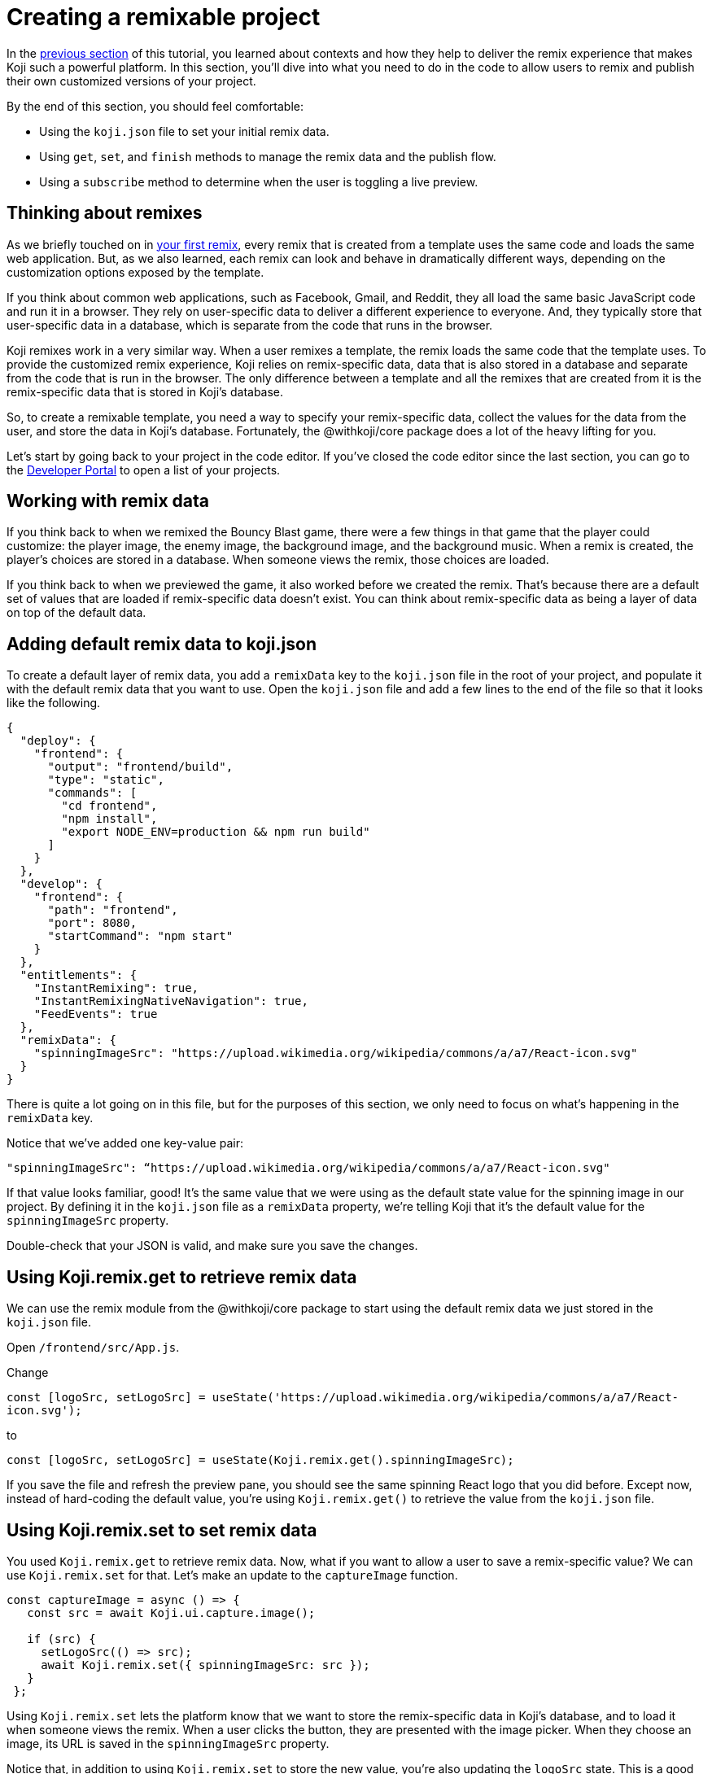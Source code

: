 = Creating a remixable project
:page-slug: remixable-project
:page-description: Making a project remixable and managing the remixing experience
:figure-caption!:

In the <<intro-to-contexts#, previous section>> of this tutorial, you learned about contexts and how they help to deliver the remix experience that makes Koji such a powerful platform.
In this section, you'll
// tag::description[]
dive into what you need to do in the code to allow users to remix and publish their own customized versions of your project.
// end::description[]

By the end of this section, you should feel comfortable:

* Using the `koji.json` file to set your initial remix data.
* Using `get`, `set`, and `finish` methods to manage the remix data and the publish flow.
* Using a `subscribe` method to determine when the user is toggling a live preview.

== Thinking about remixes

As we briefly touched on in <<your-first-remix#,your first remix>>, every remix that is created from a template uses the same code and loads the same web application.
But, as we also learned, each remix can look and behave in dramatically different ways, depending on the customization options exposed by the template.

If you think about common web applications, such as Facebook, Gmail, and Reddit, they all load the same basic JavaScript code and run it in a browser.
They rely on user-specific data to deliver a different experience to everyone.
And, they typically store that user-specific data in a database, which is separate from the code that runs in the browser.

Koji remixes work in a very similar way.
When a user remixes a template, the remix loads the same code that the template uses.
To provide the customized remix experience, Koji relies on remix-specific data, data that is also stored in a database and separate from the code that is run in the browser.
The only difference between a template and all the remixes that are created from it is the remix-specific data that is stored in Koji’s database.

So, to create a remixable template, you need a way to specify your remix-specific data, collect the values for the data from the user, and store the data in Koji’s database.
Fortunately, the @withkoji/core package does a lot of the heavy lifting for you.

Let’s start by going back to your project in the code editor.
If you’ve closed the code editor since the last section, you can go to the https://withkoji.com/developer/projects[Developer Portal] to open a list of your projects.

== Working with remix data

If you think back to when we remixed the Bouncy Blast game, there were a few things in that game that the player could customize: the player image, the enemy image, the background image, and the background music.
When a remix is created, the player's choices are stored in a database. When someone views the remix, those choices are loaded.

If you think back to when we previewed the game, it also worked before we created the remix.
That’s because there are a default set of values that are loaded if remix-specific data doesn’t exist.
You can think about remix-specific data as being a layer of data on top of the default data.

== Adding default remix data to koji.json

To create a default layer of remix data, you add a `remixData` key to the `koji.json` file in the root of your project, and populate it with the default remix data that you want to use.
Open the `koji.json` file and add a few lines to the end of the file so that it looks like the following.

[source, javascript]
----
{
  "deploy": {
    "frontend": {
      "output": "frontend/build",
      "type": "static",
      "commands": [
        "cd frontend",
        "npm install",
        "export NODE_ENV=production && npm run build"
      ]
    }
  },
  "develop": {
    "frontend": {
      "path": "frontend",
      "port": 8080,
      "startCommand": "npm start"
    }
  },
  "entitlements": {
    "InstantRemixing": true,
    "InstantRemixingNativeNavigation": true,
    "FeedEvents": true
  },
  "remixData": {
    "spinningImageSrc": "https://upload.wikimedia.org/wikipedia/commons/a/a7/React-icon.svg"
  }
}
----

There is quite a lot going on in this file, but for the purposes of this section, we only need to focus on what’s happening in the `remixData` key.

Notice that we’ve added one key-value pair:

`"spinningImageSrc": “https://upload.wikimedia.org/wikipedia/commons/a/a7/React-icon.svg"`

If that value looks familiar, good!
It’s the same value that we were using as the default state value for the spinning image in our project.
By defining it in the `koji.json` file as a `remixData` property, we’re telling Koji that it’s the default value for the `spinningImageSrc` property.

Double-check that your JSON is valid, and make sure you save the changes.

== Using Koji.remix.get to retrieve remix data

We can use the remix module from the @withkoji/core package to start using the default remix data we just stored in the `koji.json` file.

Open `/frontend/src/App.js`.

Change

`const [logoSrc, setLogoSrc] = useState('https://upload.wikimedia.org/wikipedia/commons/a/a7/React-icon.svg');`

to

`const [logoSrc, setLogoSrc] = useState(Koji.remix.get().spinningImageSrc);`

If you save the file and refresh the preview pane, you should see the same spinning React logo that you did before.
Except now, instead of hard-coding the default value, you’re using `Koji.remix.get()` to retrieve the value  from the `koji.json` file.

== Using Koji.remix.set to set remix data

You used `Koji.remix.get` to retrieve remix data.
Now, what if you want to allow a user to save a remix-specific value?
We can use `Koji.remix.set` for that.
Let’s make an update to the `captureImage` function.

[source, javascript]
----
const captureImage = async () => {
   const src = await Koji.ui.capture.image();

   if (src) {
     setLogoSrc(() => src);
     await Koji.remix.set({ spinningImageSrc: src });
   }
 };
----

Using `Koji.remix.set` lets the platform know that we want to store the remix-specific data in Koji’s database, and to load it when someone views the remix.
When a user clicks the button, they are presented with the image picker.
When they choose an image, its URL is saved in the `spinningImageSrc` property.

Notice that, in addition to using `Koji.remix.set` to store the new value, you’re also updating the `logoSrc` state.
This is a good way to show a visual confirmation to the user, by presenting them with the new image that they’ve just chosen.

== Managing the remix experience

We learned in the previous section that you can use `Koji.playerState.context` to determine the initial context, which will be `default` or `remix`.
But when a user is creating a remix, they can freely move back and forth between the remix and preview modes.

When they preview the changes, it would be helpful to show them the same content that is shown in the default context, so that the user can see something similar to what they’ll see after they publish the remix.

To enable this preview, you can use `Koji.remix.subscribe`, which allows the application to listen to the user’s actions when toggling back and forth between the remix and preview modes.

Update `/frontend/src/App.js` to look like the following.

[source, javascript]
----
import Koji from '@withkoji/core';
import { useEffect, useState } from 'react';
import './App.css';

function App() {
  const [logoSrc, setLogoSrc] = useState(Koji.remix.get().spinningImageSrc);

  const { context } = Koji.playerState;

  const captureImage = async () => {
    const src = await Koji.ui.capture.image();

    if (src) {
      setLogoSrc(() => src);
      await Koji.remix.set({ spinningImageSrc: src });
    }
  };

  const [userIsRemixing, setUserIsRemixing] = useState(context === 'remix');

  useEffect(() => {
    // The `Koji.playerState.subscribe` function returns an unsubscribe function to
    // remove the listener.
    const unsubscribe = Koji.playerState.subscribe((isRemixing) => {
      setUserIsRemixing(() => isRemixing);
    });

    return () => {
      // When this component unmounts, call the unsubscribe function to clean up
      // the outstanding event listener.
      unsubscribe();
    };
  }, []);

  useEffect(() => {
    Koji.ready();
  }, []);


  if (userIsRemixing) {
    return (
      <div className="App">
        <header className="App-header">
          <button onClick={captureImage}>Capture Image</button>
        </header>
      </div>
    );
  }

  return (
    <div className="App">
      <header className="App-header">
        <img src={logoSrc} className="App-logo" alt="logo" />
        <p>Some New Text</p>
      </header>
    </div>
  );
}

export default App;
----

There are a few changes here, so let’s walk through them.
Notice that you’re importing `useEffect` from `react` at the top of the file.
`useEffect` is a React hook that helps to manage side effects, like fetching data or registering event listeners.
You don’t need to worry too much about the hook syntax.
It’s more important to understand what’s being called inside each function.

In this case, you use the first `useEffect` to subscribe to an `isRemixing` listener via `Koji.playerState.subscribe`.
When the user moves into the preview mode, `isRemixing` will be `false`, and when the user moves back into the remix mode, `isRemixing` will be `true`.

You can use that listener to keep track of a local state: `userIsRemixing`.
You initialized the state with a value of `context === 'remix'`, which we know will be true when the user first opens a remix.

The conditional render logic has also been updated, so that the remix content will be shown only if `userIsRemixing` is `true`.

You use a second `useEffect` to call `Koji.ready()`.
This method lets the platform know that you’re ready to start receiving the `isRemixing` events that will trigger the `Koji.playerState.subscribe` listener.

`useEffect` blocks run sequentially, so by placing the `Koji.ready()` call in a second `useEffect` block, you ensure it will be called after you’ve subscribed to the listener.

The final piece is to add a way for the user to toggle between the remix and preview modes.
For that, you can leverage `Koji.remix.finish()`.
Let’s do that by adding an additional button to the remix content.

[source, javascript]
----
if (userIsRemixing) {
  return (
    <div className="App">
      <header className="App-header">
        <button onClick={captureImage}>Capture Image</button>
        <button onClick={finish}>Finish</button>
      </header>
    </div>
  );
}
----

You also need to add the `finish` function, right after the `captureImage` definition.

[source, javascript]
----
const captureImage = async () => {
   const src = await Koji.ui.capture.image();

   if (src) {
     setLogoSrc(() => src);
     await Koji.remix.set({ spinningImageSrc: src });
   }
 };

 const finish = () => {
   Koji.remix.finish();
 };
----

== Testing in the preview

Now, you can start testing the remix experience by using the preview pane in the code editor.

Make sure you’re on the *Default* tab, and click the *Refresh* icon.
This refresh loads a new starting point, similar to previewing the template from the template store.

Click the *Remix* tab.
This action mimics the user clicking *Remix* from the template store.
You should now see the remix content, which allows you to either choose a new image or finish and preview.

Let’s start by clicking *Capture Image* to choose a new image.
The image capture dialog box should open.

image::RP_05_image-capture-dialog.png[The image capture dialog box]

Choose a new image, then click *Finish*.
The preview pane should change back to the *Default* view, and you should see the image you selected spinning in the center.

To mimic the user exiting out of the preview, you can click the *Remix* tab again.

At this point, you can capture a new image, or click *Finish* to move back to the *Default* view without making any changes.

== Republishing

You've set up your remix data, and you’re using `Koji.remix` to get and set dynamic values.
You’ve also used `Koji.playerState` to subscribe to changes when the user toggles between remix and preview modes.

The final thing to do is to republish your project and test it in the wild!

Navigate back to *Publish Settings* by clicking on *Publish Now*.

Click *Publish New Version*.

After your project has been published, use the notification link to open it.
We haven’t put this project into the template store yet, but you can still test the remix feature.

Click the *Koji* button, and click *Remix this Koji*.

image::RP_06_remix-this-koji.png[Remix this Koji]

You should be able to walk through the same steps you just tested in the preview pane, but this time, when you click *Publish*, you create a live remix from your project!

== Wrapping up

In this section, you created your first remixable application.
You’ve taken a big step towards unlocking the power of the Koji platform, and it's the first of many building blocks that will allow you to create amazing experiences with your templates.

In the <<your-first-template#, final section>>, we take a closer look at Koji’s template store.
The template store is a place where you can market your templates.
It’s a great place to find templates from other developers and to showcase all the amazing templates you create!
